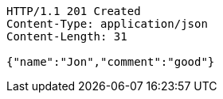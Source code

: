 [source,http,options="nowrap"]
----
HTTP/1.1 201 Created
Content-Type: application/json
Content-Length: 31

{"name":"Jon","comment":"good"}
----